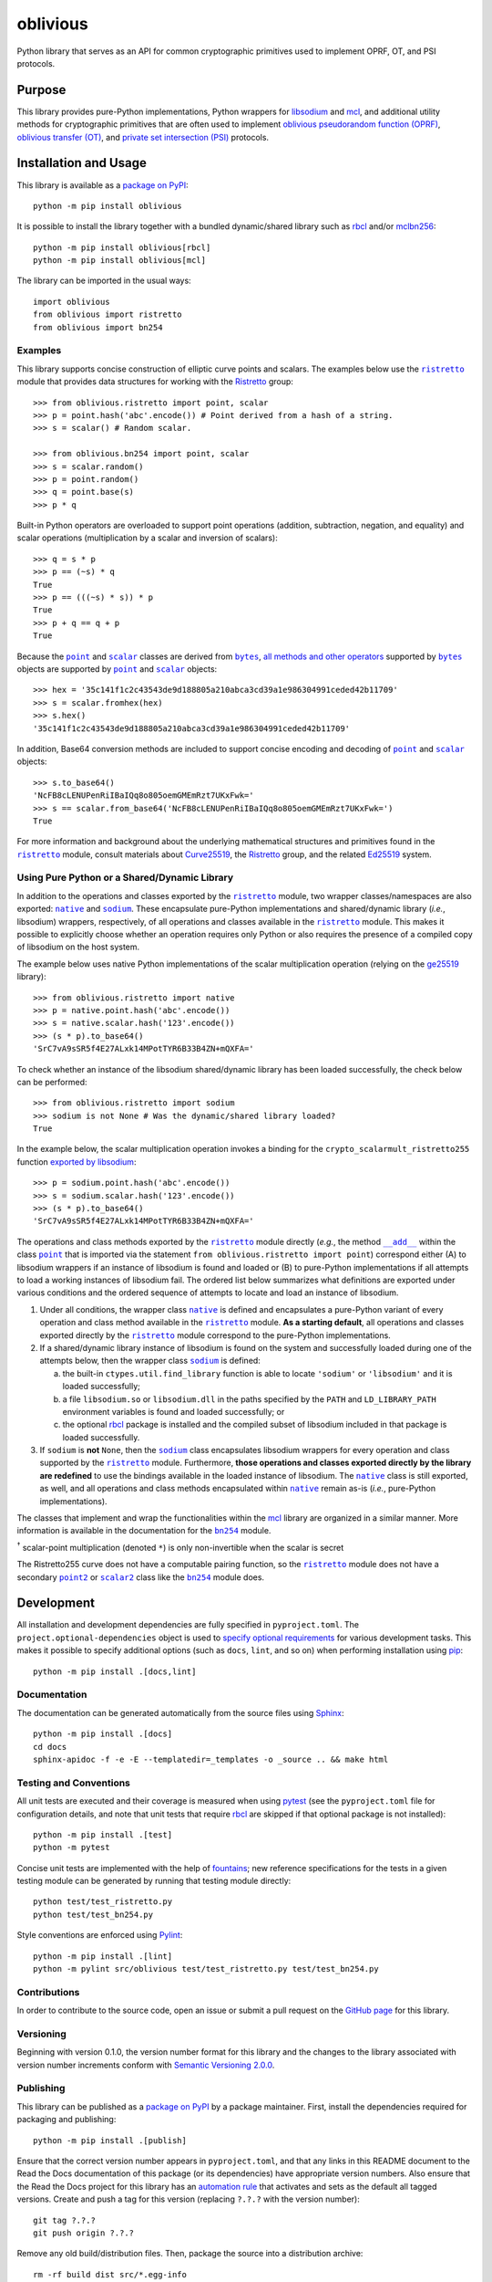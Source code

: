 =========
oblivious
=========

Python library that serves as an API for common cryptographic primitives used to implement OPRF, OT, and PSI protocols.

|pypi| |readthedocs| |actions| |coveralls|

.. |pypi| image:: https://badge.fury.io/py/oblivious.svg
   :target: https://badge.fury.io/py/oblivious
   :alt: PyPI version and link.

.. |readthedocs| image:: https://readthedocs.org/projects/oblivious/badge/?version=latest
   :target: https://oblivious.readthedocs.io/en/latest/?badge=latest
   :alt: Read the Docs documentation status.

.. |actions| image:: https://github.com/nthparty/oblivious/workflows/lint-test-cover-docs/badge.svg
   :target: https://github.com/nthparty/oblivious/actions/workflows/lint-test-cover-docs.yml
   :alt: GitHub Actions status.

.. |coveralls| image:: https://coveralls.io/repos/github/nthparty/oblivious/badge.svg?branch=main
   :target: https://coveralls.io/github/nthparty/oblivious?branch=main
   :alt: Coveralls test coverage summary.

Purpose
-------
This library provides pure-Python implementations, Python wrappers for `libsodium <https://github.com/jedisct1/libsodium>`__ and `mcl <https://github.com/herumi/mcl>`__, and additional utility methods for cryptographic primitives that are often used to implement `oblivious pseudorandom function (OPRF) <https://en.wikipedia.org/wiki/Pseudorandom_function_family>`__, `oblivious transfer (OT) <https://en.wikipedia.org/wiki/Oblivious_transfer>`__, and `private set intersection (PSI) <https://en.wikipedia.org/wiki/Private_set_intersection>`__ protocols.

Installation and Usage
----------------------
This library is available as a `package on PyPI <https://pypi.org/project/oblivious>`__::

    python -m pip install oblivious

It is possible to install the library together with a bundled dynamic/shared library such as `rbcl <https://pypi.org/project/rbcl>`__ and/or `mclbn256 <https://pypi.org/project/mclbn256>`__::

    python -m pip install oblivious[rbcl]
    python -m pip install oblivious[mcl]

The library can be imported in the usual ways::

    import oblivious
    from oblivious import ristretto
    from oblivious import bn254

Examples
^^^^^^^^

.. |ristretto| replace:: ``ristretto``
.. _ristretto: https://oblivious.readthedocs.io/en/6.0.0/_source/oblivious.ristretto.html

This library supports concise construction of elliptic curve points and scalars. The examples below use the |ristretto|_ module that provides data structures for working with the `Ristretto <https://ristretto.group>`__ group::

    >>> from oblivious.ristretto import point, scalar
    >>> p = point.hash('abc'.encode()) # Point derived from a hash of a string.
    >>> s = scalar() # Random scalar.

    >>> from oblivious.bn254 import point, scalar
    >>> s = scalar.random()
    >>> p = point.random()
    >>> q = point.base(s)
    >>> p * q

Built-in Python operators are overloaded to support point operations (addition, subtraction, negation, and equality) and scalar operations (multiplication by a scalar and inversion of scalars)::

    >>> q = s * p
    >>> p == (~s) * q
    True
    >>> p == (((~s) * s)) * p
    True
    >>> p + q == q + p
    True

.. |point| replace:: ``point``
.. _point: https://oblivious.readthedocs.io/en/6.0.0/_source/oblivious.ristretto.html#oblivious.ristretto.point

.. |scalar| replace:: ``scalar``
.. _scalar: https://oblivious.readthedocs.io/en/6.0.0/_source/oblivious.ristretto.html#oblivious.ristretto.scalar

.. |bytes| replace:: ``bytes``
.. _bytes: https://docs.python.org/3/library/stdtypes.html#bytes

Because the |point|_ and |scalar|_ classes are derived from |bytes|_, `all methods and other operators <https://docs.python.org/3/library/stdtypes.html#bytes>`__ supported by |bytes|_ objects are supported by |point|_ and |scalar|_ objects::

    >>> hex = '35c141f1c2c43543de9d188805a210abca3cd39a1e986304991ceded42b11709'
    >>> s = scalar.fromhex(hex)
    >>> s.hex()
    '35c141f1c2c43543de9d188805a210abca3cd39a1e986304991ceded42b11709'

In addition, Base64 conversion methods are included to support concise encoding and decoding of |point|_ and |scalar|_ objects::

    >>> s.to_base64()
    'NcFB8cLENUPenRiIBaIQq8o805oemGMEmRzt7UKxFwk='
    >>> s == scalar.from_base64('NcFB8cLENUPenRiIBaIQq8o805oemGMEmRzt7UKxFwk=')
    True

For more information and background about the underlying mathematical structures and primitives found in the |ristretto|_ module, consult materials about `Curve25519 <https://cr.yp.to/ecdh.html>`__, the `Ristretto <https://ristretto.group>`__ group, and the related `Ed25519 <https://ed25519.cr.yp.to>`__ system.

Using Pure Python or a Shared/Dynamic Library
^^^^^^^^^^^^^^^^^^^^^^^^^^^^^^^^^^^^^^^^^^^^^

.. |native| replace:: ``native``
.. _native: https://oblivious.readthedocs.io/en/6.0.0/_source/oblivious.ristretto.html#oblivious.ristretto.native

.. |sodium| replace:: ``sodium``
.. _sodium: https://oblivious.readthedocs.io/en/6.0.0/_source/oblivious.ristretto.html#oblivious.ristretto.sodium

In addition to the operations and classes exported by the |ristretto|_ module, two wrapper classes/namespaces are also exported: |native|_ and |sodium|_. These encapsulate pure-Python implementations and shared/dynamic library (*i.e.*, libsodium) wrappers, respectively, of all operations and classes available in the |ristretto|_ module. This makes it possible to explicitly choose whether an operation requires only Python or also requires the presence of a compiled copy of libsodium on the host system.

The example below uses native Python implementations of the scalar multiplication operation (relying on the `ge25519 <https://pypi.org/project/ge25519>`__ library)::

    >>> from oblivious.ristretto import native
    >>> p = native.point.hash('abc'.encode())
    >>> s = native.scalar.hash('123'.encode())
    >>> (s * p).to_base64()
    'SrC7vA9sSR5f4E27ALxk14MPotTYR6B33B4ZN+mQXFA='

To check whether an instance of the libsodium shared/dynamic library has been loaded successfully, the check below can be performed::

    >>> from oblivious.ristretto import sodium
    >>> sodium is not None # Was the dynamic/shared library loaded?
    True

In the example below, the scalar multiplication operation invokes a binding for the ``crypto_scalarmult_ristretto255`` function `exported by libsodium <https://libsodium.gitbook.io/doc/advanced/point-arithmetic/ristretto>`__::

    >>> p = sodium.point.hash('abc'.encode())
    >>> s = sodium.scalar.hash('123'.encode())
    >>> (s * p).to_base64()
    'SrC7vA9sSR5f4E27ALxk14MPotTYR6B33B4ZN+mQXFA='

.. |add| replace:: ``__add__``
.. _add: https://oblivious.readthedocs.io/en/6.0.0/_source/oblivious.ristretto.html#oblivious.ristretto.point.__add__

The operations and class methods exported by the |ristretto|_ module directly (*e.g.*, the method |add|_ within the class |point|_ that is imported via the statement ``from oblivious.ristretto import point``) correspond either (A) to libsodium wrappers if an instance of libsodium is found and loaded or (B) to pure-Python implementations if all attempts to load a working instances of libsodium fail. The ordered list below summarizes what definitions are exported under various conditions and the ordered sequence of attempts to locate and load an instance of libsodium.

1. Under all conditions, the wrapper class |native|_ is defined and encapsulates a pure-Python variant of every operation and class method available in the |ristretto|_ module. **As a starting default**, all operations and classes exported directly by the |ristretto|_ module correspond to the pure-Python implementations.

2. If a shared/dynamic library instance of libsodium is found on the system and successfully loaded during one of the attempts below, then the wrapper class |sodium|_ is defined:

   a. the built-in ``ctypes.util.find_library`` function is able to locate ``'sodium'`` or ``'libsodium'`` and it is loaded successfully;
   b. a file ``libsodium.so`` or ``libsodium.dll`` in the paths specified by the ``PATH`` and ``LD_LIBRARY_PATH`` environment variables is found and loaded successfully; or
   c. the optional `rbcl <https://pypi.org/project/rbcl>`__ package is installed and the compiled subset of libsodium included in that package is loaded successfully.

3. If ``sodium`` is **not** ``None``, then the |sodium|_ class encapsulates libsodium wrappers for every operation and class supported by the |ristretto|_ module. Furthermore, **those operations and classes exported directly by the library are redefined** to use the bindings available in the loaded instance of libsodium. The |native|_ class is still exported, as well, and all operations and class methods encapsulated within |native|_ remain as-is (*i.e.*, pure-Python implementations).

.. |bn254| replace:: ``bn254``
.. _bn254: https://oblivious.readthedocs.io/en/6.0.0/_source/oblivious.bn254.html

.. |point2| replace:: ``point2``
.. _point2: https://oblivious.readthedocs.io/en/6.0.0/_source/oblivious.bn254.html#oblivious.bn254.point2

.. |scalar2| replace:: ``scalar2``
.. _scalar2: https://oblivious.readthedocs.io/en/6.0.0/_source/oblivious.bn254.html#oblivious.bn254.scalar2

The classes that implement and wrap the functionalities within the `mcl <https://github.com/herumi/mcl>`__ library are organized in a similar manner. More information is available in the documentation for the |bn254|_ module.

.. image:: https://raw.githubusercontent.com/gist/wyatt-howe/557ddf0efe0fee21f0ae3163b34f9889/raw/57a96d2193177bdf7ee139e4bc5d3761c8142193/diagrambn.svg?sanitize=true
  :alt: Oblivious BN-254 data model
  :width: 92%
:sup:`†` scalar-point multiplication (denoted ``*``) is only non-invertible when the scalar is secret

The Ristretto255 curve does not have a computable pairing function, so the |ristretto|_ module does not have a secondary |point2|_ or |scalar2|_ class like the |bn254|_ module does.

Development
-----------
All installation and development dependencies are fully specified in ``pyproject.toml``. The ``project.optional-dependencies`` object is used to `specify optional requirements <https://peps.python.org/pep-0621>`__ for various development tasks. This makes it possible to specify additional options (such as ``docs``, ``lint``, and so on) when performing installation using `pip <https://pypi.org/project/pip>`__::

    python -m pip install .[docs,lint]

Documentation
^^^^^^^^^^^^^
The documentation can be generated automatically from the source files using `Sphinx <https://www.sphinx-doc.org>`__::

    python -m pip install .[docs]
    cd docs
    sphinx-apidoc -f -e -E --templatedir=_templates -o _source .. && make html

Testing and Conventions
^^^^^^^^^^^^^^^^^^^^^^^
All unit tests are executed and their coverage is measured when using `pytest <https://docs.pytest.org>`__ (see the ``pyproject.toml`` file for configuration details, and note that unit tests that require `rbcl <https://pypi.org/project/rbcl>`__ are skipped if that optional package is not installed)::

    python -m pip install .[test]
    python -m pytest

Concise unit tests are implemented with the help of `fountains <https://pypi.org/project/fountains>`__; new reference specifications for the tests in a given testing module can be generated by running that testing module directly::

    python test/test_ristretto.py
    python test/test_bn254.py

Style conventions are enforced using `Pylint <https://pylint.pycqa.org>`__::

    python -m pip install .[lint]
    python -m pylint src/oblivious test/test_ristretto.py test/test_bn254.py

Contributions
^^^^^^^^^^^^^
In order to contribute to the source code, open an issue or submit a pull request on the `GitHub page <https://github.com/nthparty/oblivious>`__ for this library.

Versioning
^^^^^^^^^^
Beginning with version 0.1.0, the version number format for this library and the changes to the library associated with version number increments conform with `Semantic Versioning 2.0.0 <https://semver.org/#semantic-versioning-200>`__.

Publishing
^^^^^^^^^^
This library can be published as a `package on PyPI <https://pypi.org/project/oblivious>`__ by a package maintainer. First, install the dependencies required for packaging and publishing::

    python -m pip install .[publish]

Ensure that the correct version number appears in ``pyproject.toml``, and that any links in this README document to the Read the Docs documentation of this package (or its dependencies) have appropriate version numbers. Also ensure that the Read the Docs project for this library has an `automation rule <https://docs.readthedocs.io/en/stable/automation-rules.html>`__ that activates and sets as the default all tagged versions. Create and push a tag for this version (replacing ``?.?.?`` with the version number)::

    git tag ?.?.?
    git push origin ?.?.?

Remove any old build/distribution files. Then, package the source into a distribution archive::

    rm -rf build dist src/*.egg-info
    python -m build --sdist --wheel .

Finally, upload the package distribution archive to `PyPI <https://pypi.org>`__::

    python -m twine upload dist/*
